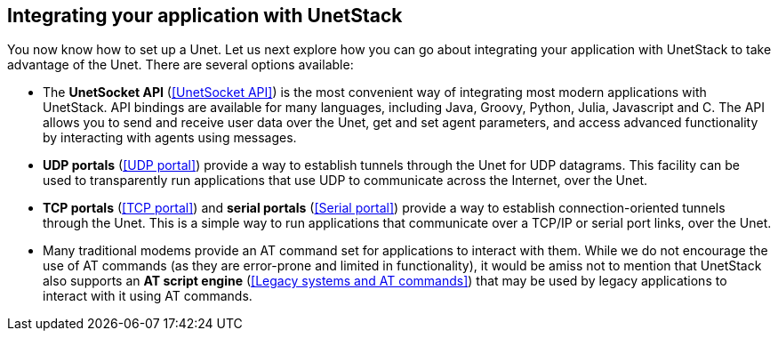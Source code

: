 == Integrating your application with UnetStack

You now know how to set up a Unet. Let us next explore how you can go about integrating your application with UnetStack to take advantage of the Unet. There are several options available:

- The *UnetSocket API* (<<UnetSocket API>>) is the most convenient way of integrating most modern applications with UnetStack. API bindings are available for many languages, including Java, Groovy, Python, Julia, Javascript and C. The API allows you to send and receive user data over the Unet, get and set agent parameters, and access advanced functionality by interacting with agents using messages.
- *UDP portals* (<<UDP portal>>) provide a way to establish tunnels through the Unet for UDP datagrams. This facility can be used to transparently run applications that use UDP to communicate across the Internet, over the Unet.
- *TCP portals* (<<TCP portal>>) and *serial portals* (<<Serial portal>>) provide a way to establish connection-oriented tunnels through the Unet. This is a simple way to run applications that communicate over a TCP/IP or serial port links, over the Unet.
- Many traditional modems provide an AT command set for applications to interact with them. While we do not encourage the use of AT commands (as they are error-prone and limited in functionality), it would be amiss not to mention that UnetStack also supports an *AT script engine* (<<Legacy systems and AT commands>>) that may be used by legacy applications to interact with it using AT commands.

